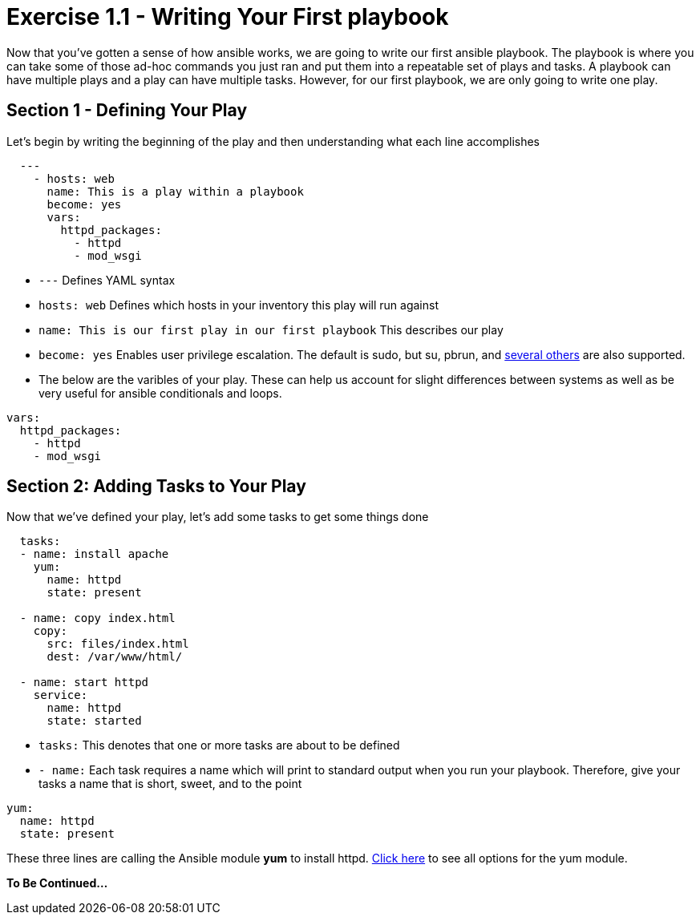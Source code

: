 :figure-caption!:
:become_url: http://docs.ansible.com/ansible/become.html#new-command-line-options
:yum_url: http://docs.ansible.com/ansible/yum_module.html

= Exercise 1.1 - Writing Your First playbook

Now that you've gotten a sense of how ansible works, we are going to write our first
ansible playbook.  The playbook is where you can take some of those ad-hoc commands you just ran
and put them into a repeatable set of plays and tasks.  A playbook can have multiple plays and a play
can have multiple tasks.  However, for our first playbook, we are only going to write one play.

== Section 1 - Defining Your Play
Let's begin by writing the beginning of the play and then understanding what each line accomplishes


====
[source,yaml]
----
  ---
    - hosts: web
      name: This is a play within a playbook
      become: yes
      vars:
        httpd_packages:
          - httpd
          - mod_wsgi
----

====

- ```---``` Defines YAML syntax
- ```hosts: web``` Defines which hosts in your inventory this play will run against
- ```name: This is our first play in our first playbook``` This describes our play
- ```become: yes``` Enables user privilege escalation.  The default is sudo, but su, pbrun, and link:{become_url}[several others] are also supported.
- The below are the varibles of your play.  These can help us account for slight differences between systems
as well as be very useful for ansible conditionals and loops.
[source,text]
----
vars:
  httpd_packages:
    - httpd
    - mod_wsgi
----


== Section 2: Adding Tasks to Your Play
Now that we've defined your play, let's add some tasks to get some things done

====
[source,yaml]
----
  tasks:
  - name: install apache
    yum:
      name: httpd
      state: present

  - name: copy index.html
    copy:
      src: files/index.html
      dest: /var/www/html/

  - name: start httpd
    service:
      name: httpd
      state: started
----

====

- ```tasks:``` This denotes that one or more tasks are about to be defined
- ```- name:``` Each task requires a name which will print to standard output when you run your playbook.
Therefore, give your tasks a name that is short, sweet, and to the point
[source,text]
----
yum:
  name: httpd
  state: present
----
These three lines are calling the Ansible module *yum* to install httpd.
link:{yum_url}[Click here] to see all options for the yum module.

*To Be Continued...*
